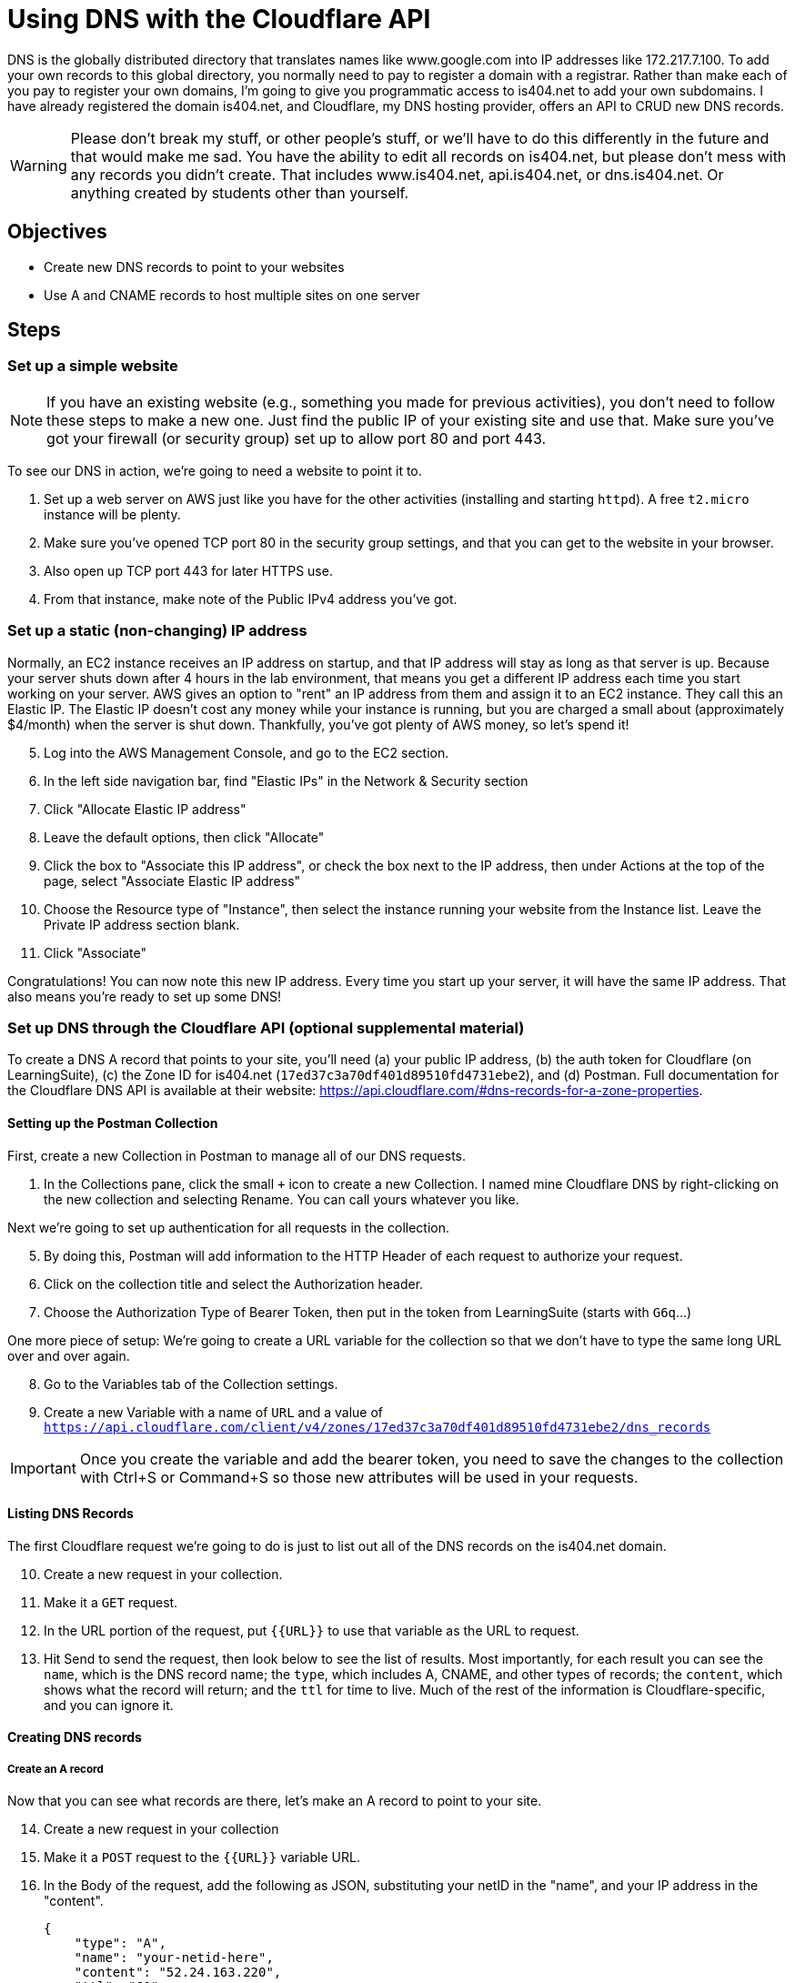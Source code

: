 = Using DNS with the Cloudflare API
ifndef::bound[:imagesdir: figs]
:icons: font
:source-highlighter: rouge
:rouge-style: github
:experimental:

DNS is the globally distributed directory that translates names like www.google.com into IP addresses like 172.217.7.100.
To add your own records to this global directory, you normally need to pay to register a domain with a registrar.
Rather than make each of you pay to register your own domains, I'm going to give you programmatic access to is404.net to add your own subdomains.
I have already registered the domain is404.net, and Cloudflare, my DNS hosting provider, offers an API to CRUD new DNS records.

WARNING: Please don't break my stuff, or other people's stuff, or we'll have to do this differently in the future and that would make me sad.
You have the ability to edit all records on is404.net, but please don't mess with any records you didn't create.
That includes www.is404.net, api.is404.net, or dns.is404.net. Or anything created by students other than yourself.


== Objectives
* Create new DNS records to point to your websites
* Use A and CNAME records to host multiple sites on one server

== Steps

=== Set up a simple website

NOTE: If you have an existing website (e.g., something you made for previous activities), you don't need to follow these steps to make a new one. Just find the public IP of your existing site and use that. Make sure you've got your firewall (or security group) set up to allow port 80 and port 443.

To see our DNS in action, we're going to need a website to point it to. 

. Set up a web server on AWS just like you have for the other activities (installing and starting `httpd`). 
A free `t2.micro` instance will be plenty.
. Make sure you've opened TCP port 80 in the security group settings, and that you can get to the website in your browser.
. Also open up TCP port 443 for later HTTPS use.
. From that instance, make note of the Public IPv4 address you've got.

=== Set up a static (non-changing) IP address
Normally, an EC2 instance receives an IP address on startup, and that IP address will stay as long as that server is up. 
Because your server shuts down after 4 hours in the lab environment, that means you get a different IP address each time you start working on your server.
AWS gives an option to "rent" an IP address from them and assign it to an EC2 instance. 
They call this an Elastic IP. 
The Elastic IP doesn't cost any money while your instance is running, but you are charged a small about (approximately $4/month) when the server is shut down.
Thankfully, you've got plenty of AWS money, so let's spend it!

[start=5]
. Log into the AWS Management Console, and go to the EC2 section.
. In the left side navigation bar, find "Elastic IPs" in the Network & Security section
. Click "Allocate Elastic IP address"
. Leave the default options, then click "Allocate"
. Click the box to "Associate this IP address", or check the box next to the IP address, then under Actions at the top of the page, select "Associate Elastic IP address"
. Choose the Resource type of "Instance", then select the instance running your website from the Instance list. Leave the Private IP address section blank.
. Click "Associate"

Congratulations! 
You can now note this new IP address. 
Every time you start up your server, it will have the same IP address. 
That also means you're ready to set up some DNS!

=== Set up DNS through the Cloudflare API (optional supplemental material)

To create a DNS A record that points to your site, you'll need (a) your public IP address, (b) the auth token for Cloudflare (on LearningSuite), (c) the Zone ID for is404.net (`17ed37c3a70df401d89510fd4731ebe2`), and (d) Postman.
Full documentation for the Cloudflare DNS API is available at their website: https://api.cloudflare.com/#dns-records-for-a-zone-properties.

==== Setting up the Postman Collection
First, create a new Collection in Postman to manage all of our DNS requests.

. In the Collections pane, click the small `+` icon to create a new Collection. 
I named mine Cloudflare DNS by right-clicking on the new collection and selecting Rename.
You can call yours whatever you like.

Next we're going to set up authentication for all requests in the collection. 

[start=5]
. By doing this, Postman will add information to the HTTP Header of each request to authorize your request.
. Click on the collection title and select the Authorization header.
. Choose the Authorization Type of Bearer Token, then put in the token from LearningSuite (starts with `G6q`...)

One more piece of setup: We're going to create a URL variable for the collection so that we don't have to type the same long URL over and over again.

[start=8]
. Go to the Variables tab of the Collection settings.
. Create a new Variable with a name of `URL` and a value of `https://api.cloudflare.com/client/v4/zones/17ed37c3a70df401d89510fd4731ebe2/dns_records`

IMPORTANT: Once you create the variable and add the bearer token, you need to save the changes to the collection with Ctrl+S or Command+S so those new attributes will be used in your requests.

==== Listing DNS Records
The first Cloudflare request we're going to do is just to list out all of the DNS records on the is404.net domain.

[start=10]
. Create a new request in your collection.
. Make it a `GET` request.
. In the URL portion of the request, put `{{URL}}` to use that variable as the URL to request.
. Hit Send to send the request, then look below to see the list of results. 
Most importantly, for each result you can see the `name`, which is the DNS record name; the `type`, which includes A, CNAME, and other types of records; the `content`, which shows what the record will return; and the `ttl` for time to live.
Much of the rest of the information is Cloudflare-specific, and you can ignore it. 

==== Creating DNS records

===== Create an A record
Now that you can see what records are there, let's make an A record to point to your site.

[start=14]
. Create a new request in your collection
. Make it a `POST` request to the `{{URL}}` variable URL.
. In the Body of the request, add the following as JSON, substituting your netID in the "name", and your IP address in the "content".
+
[source,json]
----
{
    "type": "A",
    "name": "your-netid-here",
    "content": "52.24.163.220",
    "ttl": "60"
}
----
. Copy the "id" of the record that was created so that you can edit or delete the record later. Paste it somewhere you will be able to get it again if needed.
. You should see that the "name" of the record you created is your-netid.is404.net. 
. Open your-netid.is404.net in your browser (make sure you go to the `http` site for now)

===== Create a CNAME record
Once you have an A record, you can create a CNAME record that points to it. 
CNAME records allow you to have multiple names pointing to the same server, while keeping the IP address updated in just one record.

[start=20]
. Re-use the same `POST` request you used to create the A record, but update the JSON in the Body to look like this (note the updated type, name, and content):
+
[source,json]
----
{
    "type": "CNAME",
    "name": "your-net-id-isawesome",
    "content": "your-net-id.is404.net",
    "ttl": "60"
}
----
. Once again, note the ID of the record that was created so you can update the record in the future if needed.
. Visit the new domain you created (your-net-id-isawesome.is404.net) and confirm that you can visit the site (with `http`)

=== Virtual Hosts - use those different domains

When your browser visits a website, it passes the name of the server you are trying to visit in the `Host:` section of the HTTP header.
In the activities we have done so far, your server has pretty much ignored that header. 
But what if it didn't?

[start=23]
. On your EC2 instance, create a new directory in the `/var/www/` folder called `awesome`. You should now have two directories: `/var/www/html` and `/var/www/awesome`.
. Create a new `index.html` inside the `/var/www/awesome` directory. Make sure you can clearly tell that it is different from what is in the `/var/www/html` directory by changing the contents and title of the page.
. Make a backup of your Apache configuration file, just in case you mess something up, you can copy this file back and restore it to a working state). If you're on a different Linux, the configuration might be in a different location.
+
[source,console]
----
$ sudo cp /etc/httpd/conf/httpd.conf /etc/httpd/conf/httpd.conf.bak
----

. Add the following to the bottom of the Apache configuration file located at `/etc/httpd/conf/httpd.conf`.
+
CAUTION: Server configuration files can be very picky, so make sure you type everything exactly as written below. If you get an error message when restarting the `httpd` service, you probably typed something wrong.

+
----
<VirtualHost *:80>
        ServerName your-net-id.is404.net
        DocumentRoot "/var/www/html"
</VirtualHost>

<VirtualHost *:80>
        ServerName your-net-id-isawesome.is404.net
        DocumentRoot "/var/www/awesome"
</VirtualHost>
----

. Restart the `httpd` service to tell Apache to use the new configuration (`sudo service httpd restart`). If it gives an error message, you need to fix the configuration.
. Now you can visit `your-net-id.is404.net` and `your-netid-isawesome.is404.net` and see two different websites hosted on the same server. You may need to refresh the page on the awesome site to have it refresh.
. While you're there, scroll through the Apache configuration and see if you can tell what other parts of the configuration do.


